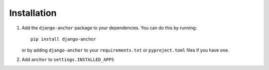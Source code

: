 ============
Installation
============

1. Add the ``django-anchor`` package to your dependencies. You can do this by
   running::

       pip install django-anchor

   or by adding ``django-anchor`` to your ``requirements.txt`` or
   ``pyproject.toml`` files if you have one.

2. Add  ``anchor`` to ``settings.INSTALLED_APPS``
